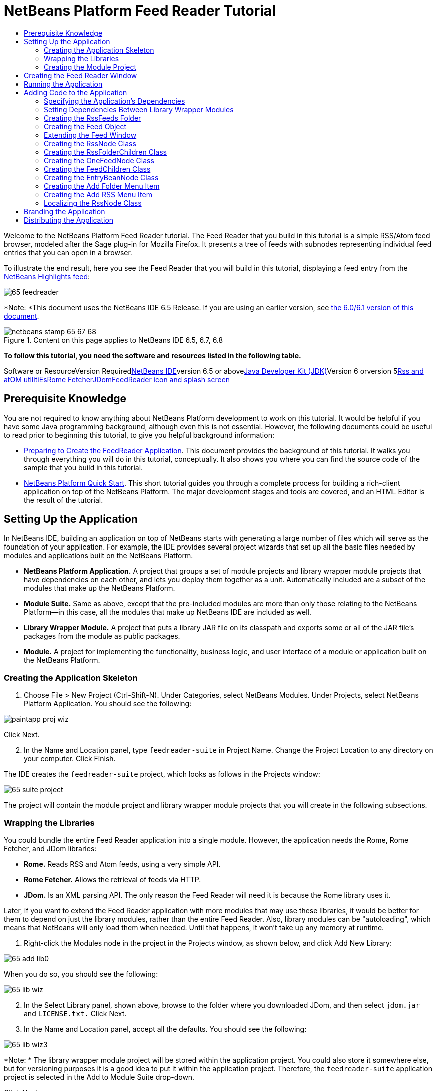 // 
//     Licensed to the Apache Software Foundation (ASF) under one
//     or more contributor license agreements.  See the NOTICE file
//     distributed with this work for additional information
//     regarding copyright ownership.  The ASF licenses this file
//     to you under the Apache License, Version 2.0 (the
//     "License"); you may not use this file except in compliance
//     with the License.  You may obtain a copy of the License at
// 
//       http://www.apache.org/licenses/LICENSE-2.0
// 
//     Unless required by applicable law or agreed to in writing,
//     software distributed under the License is distributed on an
//     "AS IS" BASIS, WITHOUT WARRANTIES OR CONDITIONS OF ANY
//     KIND, either express or implied.  See the License for the
//     specific language governing permissions and limitations
//     under the License.
//

= NetBeans Platform Feed Reader Tutorial
:jbake-type: platform-tutorial
:jbake-tags: tutorials 
:jbake-status: published
:syntax: true
:source-highlighter: pygments
:toc: left
:toc-title:
:icons: font
:experimental:
:description: NetBeans Platform Feed Reader Tutorial - Apache NetBeans
:keywords: Apache NetBeans Platform, Platform Tutorials, NetBeans Platform Feed Reader Tutorial

Welcome to the NetBeans Platform Feed Reader tutorial. The Feed Reader that you build in this tutorial is a simple RSS/Atom feed browser, modeled after the Sage plug-in for Mozilla Firefox. It presents a tree of feeds with subnodes representing individual feed entries that you can open in a browser.

To illustrate the end result, here you see the Feed Reader that you will build in this tutorial, displaying a feed entry from the link:https://netbeans.org/rss-091.xml[+NetBeans Highlights feed+]:

image::images/65-feedreader.png[]

*Note: *This document uses the NetBeans IDE 6.5 Release. If you are using an earlier version, see link:60/nbm-feedreader.html[+the 6.0/6.1 version of this document+].


image::images/netbeans-stamp-65-67-68.gif[title="Content on this page applies to NetBeans IDE 6.5, 6.7, 6.8"]


*To follow this tutorial, you need the software and resources listed in the following table.*

Software or ResourceVersion Requiredlink:https://netbeans.org/downloads/index.html[+NetBeans IDE+]version 6.5 or abovelink:http://java.sun.com/javase/downloads/index.jsp[+Java Developer Kit (JDK)+]Version 6 orversion 5link:https://rome.dev.java.net/[+Rss and atOM utilitiEs+]link:http://wiki.java.net/bin/view/Javawsxml/RomeFetcherRelease06[+Rome Fetcher+]link:http://jdom.org/downloads/index.html[+JDom+]link:https://netbeans.org/files/documents/4/550/feedreader-images.zip[+FeedReader icon and splash screen+]


== Prerequisite Knowledge

You are not required to know anything about NetBeans Platform development to work on this tutorial. It would be helpful if you have some Java programming background, although even this is not essential. However, the following documents could be useful to read prior to beginning this tutorial, to give you helpful background information:

* link:https://platform.netbeans.org/tutorials/nbm-feedreader_background.html[+Preparing to Create the FeedReader Application+]. This document provides the background of this tutorial. It walks you through everything you will do in this tutorial, conceptually. It also shows you where you can find the source code of the sample that you build in this tutorial.
* link:nbm-quick-start.html[+NetBeans Platform Quick Start+]. This short tutorial guides you through a complete process for building a rich-client application on top of the NetBeans Platform. The major development stages and tools are covered, and an HTML Editor is the result of the tutorial.


==  Setting Up the Application

In NetBeans IDE, building an application on top of NetBeans starts with generating a large number of files which will serve as the foundation of your application. For example, the IDE provides several project wizards that set up all the basic files needed by modules and applications built on the NetBeans Platform.

* *NetBeans Platform Application.* A project that groups a set of module projects and library wrapper module projects that have dependencies on each other, and lets you deploy them together as a unit. Automatically included are a subset of the modules that make up the NetBeans Platform.
* *Module Suite.* Same as above, except that the pre-included modules are more than only those relating to the NetBeans Platform—in this case, all the modules that make up NetBeans IDE are included as well.
* *Library Wrapper Module.* A project that puts a library JAR file on its classpath and exports some or all of the JAR file's packages from the module as public packages.
* *Module.* A project for implementing the functionality, business logic, and user interface of a module or application built on the NetBeans Platform.


=== Creating the Application Skeleton


[start=1]
1. Choose File > New Project (Ctrl-Shift-N). Under Categories, select NetBeans Modules. Under Projects, select NetBeans Platform Application. You should see the following:

image::images/paintapp-proj-wiz.png[]

Click Next.


[start=2]
2. In the Name and Location panel, type  `` feedreader-suite``  in Project Name. Change the Project Location to any directory on your computer. Click Finish.

The IDE creates the  `` feedreader-suite``  project, which looks as follows in the Projects window:

image::images/65-suite-project.png[]

The project will contain the module project and library wrapper module projects that you will create in the following subsections.


=== Wrapping the Libraries

You could bundle the entire Feed Reader application into a single module. However, the application needs the Rome, Rome Fetcher, and JDom libraries:

* *Rome.* Reads RSS and Atom feeds, using a very simple API.
* *Rome Fetcher.* Allows the retrieval of feeds via HTTP.
* *JDom.* Is an XML parsing API. The only reason the Feed Reader will need it is because the Rome library uses it.

Later, if you want to extend the Feed Reader application with more modules that may use these libraries, it would be better for them to depend on just the library modules, rather than the entire Feed Reader. Also, library modules can be "autoloading", which means that NetBeans will only load them when needed. Until that happens, it won't take up any memory at runtime.


[start=1]
1. Right-click the Modules node in the project in the Projects window, as shown below, and click Add New Library:

image::images/65-add-lib0.png[]

When you do so, you should see the following:

image::images/65-lib-wiz.png[]


[start=2]
2. In the Select Library panel, shown above, browse to the folder where you downloaded JDom, and then select  `` jdom.jar``  and  `` LICENSE.txt.``  Click Next.


[start=3]
3. In the Name and Location panel, accept all the defaults. You should see the following:

image::images/65-lib-wiz3.png[]

*Note: * The library wrapper module project will be stored within the application project. You could also store it somewhere else, but for versioning purposes it is a good idea to put it within the application project. Therefore, the  `` feedreader-suite``  application project is selected in the Add to Module Suite drop-down.

Click Next.


[start=4]
4. In the Basic Module Configuration panel, type  ``org.myorg``  as the code name base and leave all the other defaults unchanged. You should see the following:

image::images/65-lib-wiz4.png[]

Click Finish.

The new library wrapper module project opens in the IDE and displays in the Projects window. You should now see the following in the Projects window:

image::images/65-lib-wiz2.png[]

[start=5]
5. Return to step 1 of this section and create a library wrapper module project for Rome. Use code name base "org.rome" and accept all the other defaults.

[start=6]
6. Return to step 1 of this section and create a library wrapper module project for Rome Fetcher. Use code name base "org.fetcher" and accept all the other defaults.

You now have an application skeleton, with three library wrapper module projects, providing many useful Java classes that you will be able to make use of throughout this tutorial.


=== Creating the Module Project

In this section, we create a project for the functionality that our application will provide. The project will make use of the classes made available by the library wrapper modules that we created in the previous section.


[start=1]
1. Right-click the Modules node in the application project in the Projects window, as shown below, and click Add New:

image::images/65-module-project.png[]

When you do so, you should see the following:

image::images/65-module-wiz.png[]


[start=2]
2. In the Name and Location panel, shown above, type  `` FeedReader``  in Project Name. Accept all the other defaults. Click Next.

[start=3]
3. In the Basic Module Configuration panel, type  ``org.myorg.feedreader``  in Code Name Base.

[start=4]
4. Select "Generate XML Layer". Leave the locations of both the localizing bundle and the XML layer file so that they will be stored in a package with the name  ``org/myorg/feedreader`` . You should now see the following:

image::images/65-module-wiz-1.png[]

Click Finish.

The IDE creates the FeedReader project. The project contains all of the module's sources and project metadata, such as the project's Ant build script. The project opens in the IDE. You can view its logical structure in the Projects window (Ctrl-1) and its file structure in the Files window (Ctrl-2). The Projects window should now show the following:

image::images/65-module.png[]

You have now created the source structure of your new application. In the next section, we will begin adding some code.


==  Creating the Feed Reader Window

In this section you use the Window Component wizard to generate files that create a custom windowing component and an action to invoke it. The wizard also registers the action as a menu item in the  `` layer.xml ``  configuration file and adds entries for serializing the windowing component. Right after finishing this section, you are shown how to try out the files that the Window Component wizard generates for you.


[start=1]
1. Right-click the  `` FeedReader``  project node and choose New > Other. Under Categories, select Module Development. Under File Types, select Window Component, as shown below:

image::images/65-windowcomp-wiz.png[]

Click Next.


[start=2]
2. In the Basic Settings panel, select  `` explorer``  in the drop-down list and click Open on Application Start, as shown below:

image::images/65-windowcomp-wiz2.png[]

Click Next.


[start=3]
3. In the Name and Location panel, type Feed as the Class Name Prefix and browse to the location where you saved  `` rss16.gif (image::images/rss16.gif[]).``  The GIF file will be shown in the menu item that invokes the action. You should now see the following:

image::images/65-windowcomp-wiz3.png[]

Click Finish.

The following is now shown in the Projects window:

image::images/65-windowcomp.png[]

The IDE has created the following new files:

*  `` FeedTopComponent.java.``  Defines the Feed Window.
*  `` FeedTopComponentSettings.xml.``  Specifies all the interfaces of the  `` org.myorg.feedreader``  rich-client application. Enables easy lookup of instances, without the need to instantiate each. Avoids the need to load classes or create objects and therefore improves performance. Registered in the  `` Windows2/Components``  folder of the  `` layer.xml``  file.
*  `` FeedTopComponentWstcref.xml.``  Specifies a reference to the component. Enables the component to belong to more than one mode. Registered in the  ``Windows2/Modes``  folder of the  `` layer.xml``  file.

The IDE has modified the following existing files:

* * * 
 `` project.xml.``  Two module dependencies have been added,  `` Utilities API ``  (click link:http://bits.netbeans.org/dev/javadoc/org-openide-util/overview-summary.html[+here +] for Javadoc) and  `` Window System API ``  (click link:http://bits.netbeans.org/dev/javadoc/org-openide-windows/overview-summary.html[+here+] for Javadoc).
*  `` Bundle.properties.``  
 Three key-value pairs have been added:
*  ``CTL_FeedAction.``  Localizes the label of the menu item, defined in the  ``layer.xml``  file.
*  ``CTL_FeedTopComponent.``  Localizes the label of  ``FeedTopComponent.java`` .
*  ``HINT_FeedTopComponent.``  Localizes the tooltip of  ``FeedTopComponent.java`` .

Finally, three folders have been added to the  ``layer.xml``  file:

*  `` <Actions>``  
Registers the action as an action in the Window folder.
*  `` <Menu>``  
Registers the action as a menu item in the Window menu.
*  `` <Windows2> ``  Registers the  ``FeedTopComponentSettings.xml`` , which is used for looking up the windowing component. Registers the component reference file  ``FeedTopComponentWstcref.xml``  in the "explorer" area. 


== Running the Application

Without having typed a single line of code, you can already take your application for a spin. Trying it out means deploying the modules to the NetBeans Platform and then checking to see that the empty Feed Window displays correctly.


[start=1]
1. In the Projects window, right-click the  `` feedreader-suite``  project and choose Clean and Build All.

[start=2]
2. 
In the Projects window, right-click the  `` feedreader-suite``  project and choose Run.

The application starts up. You see a splash screen. Then the application opens and displays the new Feed Window, as an explorer window, shown below:

image::images/65-feedreader-1.png[]

*Note: * What you now have is an application consisting of the following modules:

* The modules provided by the NetBeans Platform, for bootstrapping the application, lifecycle management, and other infrastructural concerns.
* The three library wrapper modules that you created in this tutorial.
* The FeedReader functionality module that you created in this tutorial, for providing the Feed window.

In the application's Window menu, you should see the new menu item, which you can use for opening the Feed window, if it is closed.

As you can see, without having done any coding, we have a complete application. It doesn't do much yet, but the entire infrastructure exists and works as one would expect. Next, we begin using some of the NetBeans APIs, to add code to our application.


==  Adding Code to the Application

Now that you have laid the basis for your application, it's time to begin adding your own code. Before doing so, you need to specify the application's dependencies. Dependencies are modules that provide the NetBeans APIs that you will extend or implement. Then, you will use the New File wizard and the Source Editor to create and code the classes that make up the Feed Reader application.


=== Specifying the Application's Dependencies

You need to subclass several classes that belong to the NetBeans APIs. The classes belong to modules that need to be declared as dependencies of your Feed Reader application. Use the Project Properties dialog box for this purpose, as explained in the steps below.


[start=1]
1. In the Projects window, right-click the  ``FeedReader``  project and choose Properties. In the Project Properties dialog box, click Libraries. Notice that some APIs have already been declared as Module Dependencies, shown below:

image::images/65-proj-props-1.png[]

The above library registrations were done for you by the Window Component wizard, earlier in this tutorial.


[start=2]
2. Click Add Dependency.

[start=3]
3. Add the following APIs:

[source,java]
----

Actions API
Datasystems API
Dialogs API
Explorer and Property Sheet API
File System API
Nodes API
rome
rome-fetcher
----

You should now see the following:

image::images/65-proj-props-2.png[]

Click OK to exit the Project Properties dialog box.


[start=4]
4. Expand the  ``FeedReader``  project's Libraries node and notice the list of modules that are now available to this project:

image::images/65-add-lib5.png[]


=== Setting Dependencies Between Library Wrapper Modules

Now that we have set dependencies on the NetBeans API modules that we will use, let's also set dependencies between our library wrapper modules. For example, the Rome JAR makes use of classes from the JDom JAR. Now that these are wrapped in separate library wrapper modules, we need to specify the relationship between the JARs via the library wrapper module's Project Properties dialog box.


[start=1]
1. First, lets make Rome dependent on JDom. Right-click the Rome library wrapper module project in the Projects window and choose Properties. In the Project Properties dialog box, click Libraries and then click Add Dependency. Add  ``jdom`` . You should now see the following:

image::images/65-props-jdom.png[]

Click OK to exit the Project Properties dialog box.


[start=2]
2. Finally, since Rome Fetcher depends on both Rome and JDom, you need to make Rome Fetcher dependent on Rome, as shown below:

image::images/65-props-rome.png[]

Because Rome already depends on JDom, you do not need to make Rome Fetcher dependent on JDom.


=== Creating the RssFeeds Folder

You will use the IDE's user interface to add a folder to the  ``layer.xml``  file. The folder will contain our RSS feed objects. Later, you will add code to  `` FeedTopComponent.java`` , which was created for you by the Window Component wizard, to view the content of this folder.


[start=1]
1. In the Projects window, expand the  `` FeedReader``  project node and then expand the XML Layer node. You should see the following nodes:

*  `` <this layer>.``  Exposes the folders provided by the current module. For example, as you can see below, the FeedReader module provides folders named Actions, Menu, and Windows2, as discussed earlier in this tutorial:

image::images/65-feedfolder-1.png[]

*  `` <this layer in context>. ``  Exposes all the folders available to the entire application. We will look at this node later in this tutorial.


[start=2]
2. Right-click the  `` <this layer>``  node and choose New > Folder.

[start=3]
3. Type  `` RssFeeds``  in the New Folder dialog box. Click OK. You now have a new folder, as shown below:

image::images/65-feedfolder-3.png[]

[start=4]
4. Double-click the node for the  `` layer.xml``  file so that it opens in the Source Editor. Notice that this entry has been added: `` <folder name="RssFeeds"/>`` 


=== Creating the Feed Object

Next you create a simple POJO that encapsulates a URL and its associated Rome feed.


[start=1]
1. Right-click the  `` FeedReader``  project node, choose New > Java Class.

[start=2]
2. Name the class  `` Feed``  and select  `` org.myorg.feedreader``  in the Package drop-down. Click Finish.

[start=3]
3. In the Source Editor, replace the default  `` Feed``  class with the following:

[source,java]
----

public class Feed implements Serializable {

    private static final long serialVersionUID = 1L;

    private static final FeedFetcher FEED_FETCHER =
            new HttpURLFeedFetcher(HashMapFeedInfoCache.getInstance());

    private transient SyndFeed syndFeed;
    private final URL url;
    private String name;

    public Feed(URL url) {
        this.url = url;
        name = url.toExternalForm();
    }

    public URL getURL() {
        return url;
    }

    public SyndFeed getSyndFeed() throws IOException {
        if (syndFeed == null) {
            try {
                syndFeed = FEED_FETCHER.retrieveFeed(url);
                String title = syndFeed.getTitle();
                if (title != null) {
                    name = title;
                }
            } catch (Exception ex) {
                throw (IOException) new IOException(ex.toString()).initCause(ex);
            }
        }
        return syndFeed;
    }

    @Override
    public String toString() {
        return name;
    }

}
----

A lot of code is underlined, because you have not declared their packages. You do this in the next steps.

Take the following steps to reformat the file and declare its dependencies:


[start=1]
1. Press Alt-Shift-F to format the code.

[start=2]
2. Press Ctrl-Shift-I and make sure the following import statements are selected:

image::images/65-fix-imports-1.png[]

Click OK, and the IDE adds the following import statements to the class:


[source,java]
----

import com.sun.syndication.feed.synd.SyndFeed;
import com.sun.syndication.fetcher.FeedFetcher;
import com.sun.syndication.fetcher.impl.HashMapFeedInfoCache;
import com.sun.syndication.fetcher.impl.HttpURLFeedFetcher;
import java.io.IOException;
import java.io.Serializable;
import java.net.URL;
----

All the red underlining should now have disappeared. If not, do not continue with this tutorial until you have solved the problem.


=== Extending the Feed Window

In this section, we use a NetBeans Swing component called  ``BeanTreeView``  to display a hierarchy of feeds in our  ``TopComponent`` .


[start=1]
1. Double-click  `` FeedTopComponent.java``  and then click the Source button, so that the  ``TopComponent``  opens in the Source Editor.

[start=2]
2. Type  `` implements ExplorerManager.Provider``  at the end of the class declaration.

[start=3]
3. Press Alt-Enter in the line and click on the suggestion. The IDE adds an import statement for the required package  `` org.openide.explorer.ExplorerManager``  .

[start=4]
4. Press Alt-Enter again and click on the suggestion. The IDE implements the abstract method  `` getExplorerManager()``  .

[start=5]
5. Type  `` return manager;``  in the body of the new  `` getExplorerManager() ``  method. Press Alt-Enter in the line and let the IDE create a field called  `` manager``  for you. Replace the default definition with this one:

[source,java]
----

private final ExplorerManager manager = new ExplorerManager();
----


[start=6]
6. Right below the field declaration in the previous step, declare this one:

[source,java]
----

private final BeanTreeView view = new BeanTreeView();
----


[start=7]
7. Finally, add the following code to the end of the constructor:

[source,java]
----

setLayout(new BorderLayout());
add(view, BorderLayout.CENTER);
view.setRootVisible(true);
try {
    manager.setRootContext(new RssNode.RootRssNode());
} catch (DataObjectNotFoundException ex) {
    ErrorManager.getDefault().notify(ex);
}
ActionMap map = getActionMap();
map.put("delete", ExplorerUtils.actionDelete(manager, true));
associateLookup(ExplorerUtils.createLookup(manager, map));
----

Now a lot of code is underlined, because you have not declared their associated packages. You do this in the next steps.

Take the following steps to reformat the file and declare its dependencies:


[start=1]
1. Press Alt-Shift-F to format the code.

[start=2]
2. Press Ctrl-Shift-I, select  ``org.openide.ErrorManager`` , click OK, and the IDE adds several import statements below the package statement. The complete list of import statements should now be as follows:

[source,java]
----

import java.awt.BorderLayout;
import java.io.Serializable;
import javax.swing.ActionMap;
import org.openide.ErrorManager;
import org.openide.explorer.ExplorerManager;
import org.openide.explorer.ExplorerUtils;
import org.openide.explorer.view.BeanTreeView;
import org.openide.loaders.DataObjectNotFoundException;
import org.openide.util.NbBundle;
import org.openide.util.RequestProcessor;
import org.openide.util.Utilities;
import org.openide.windows.TopComponent;
----


[start=3]
3. Note that the line  `` manager.setRootContext(new RssNode.RootRssNode());``  is still underlined in red, because you have not created  `` RssNode.java ``  yet. This you will do in the next subsection. All other red underlining should now have disappeared. If not, do not continue with this tutorial until you have solved the problem.


=== Creating the RssNode Class

The top level node of our Feed Reader is provided by the RssNode class. The class extends  ``link:http://bits.netbeans.org/dev/javadoc/org-openide-nodes/org/openide/nodes/FilterNode.html[+FilterNode+]`` , which proxies the 'RssFeeds' node. Here we define a display name and we declare two menu items, 'Add' and 'Add Folder', as shown here:

image::images/60-actions.png[]

Take the following steps to create this class:


[start=1]
1. Create  `` RssNode.java``  in the  `` org.myorg.feedreader``  package.

[start=2]
2. Replace the default class with the following:

[source,java]
----

public class RssNode extends FilterNode {

    public RssNode(Node folderNode) throws DataObjectNotFoundException {
        super(folderNode, new RssFolderChildren(folderNode));
    }

    @Override
    public Action[] getActions(boolean popup) {
    
        *//Declare our actions
        //and pass along the node's data folder:*
        DataFolder df = getLookup().lookup(DataFolder.class);
        return new Action[]{
            new AddRssAction(df), 
            new AddFolderAction(df)
        };
        
    }

    public static class RootRssNode extends RssNode {

        *//The filter node will serve as a proxy
        //for the 'RssFeeds' node, which we here
        //obtain from the NetBeans user directory:*
        public RootRssNode() throws DataObjectNotFoundException {
            super(DataObject.find(Repository.getDefault().getDefaultFileSystem().
                    getRoot().getFileObject("RssFeeds")).getNodeDelegate());
        }

        *//Set the display name of the node,
        //referring to the bundle file, and
        //a key, which we will define later:*
        @Override
        public String getDisplayName() {
            return NbBundle.getMessage(RssNode.class, "FN_title");
        }
        
    }

}
----

Several red underline markings remain in the class, because we have not created our actions yet, and because the class that defines the node's children is currently also not created.


=== Creating the RssFolderChildren Class

Next, we are concerned with the children of the "RSS/Atom Feeds" node. The children are either folders or they are feeds. That's all that happens in the code below.

Take the following steps to create this class:


[start=1]
1. Create  `` RssFolderChildren.java``  in the  `` org.myorg.feedreader``  package.

[start=2]
2. Replace the default class with the following:

[source,java]
----

public class RssFolderChildren extends FilterNode.Children {

    RssFolderChildren(Node rssFolderNode) {
        super(rssFolderNode);
    }

    @Override
    protected Node[] createNodes(Node key) {
        Node n = key;
        
        *//If we can find a data folder, then we create an RssNode,
        //if not, we look for the feed and then create a OneFeedNode:*
        try {
            if (n.getLookup().lookup(DataFolder.class) != null) {
                return new Node[]{new RssNode(n)};
            } else {
                Feed feed = getFeed(n);
                if (feed != null) {
                    return new Node[]{
                        new OneFeedNode(n, feed.getSyndFeed())
                    };
                } else {
                    // best effort
                    return new Node[]{new FilterNode(n)};
                }
            }
        } catch (IOException ioe) {
            Exceptions.printStackTrace(ioe);
        } catch (IntrospectionException exc) {
            Exceptions.printStackTrace(exc);
        }
        // Some other type of Node (gotta do something)
        return new Node[]{new FilterNode(n)};
    }

    /** Looking up a feed */
    private static Feed getFeed(Node node) {
        InstanceCookie ck = node.getCookie(InstanceCookie.class);
        if (ck == null) {
            throw new IllegalStateException("Bogus file in feeds folder: " + node.getLookup().lookup(FileObject.class));
        }
        try {
            return (Feed) ck.instanceCreate();
        } catch (ClassNotFoundException ex) {
            Exceptions.printStackTrace(ex);
        } catch (IOException ex) {
            Exceptions.printStackTrace(ex);
        }
        return null;
    }
    
}
----

Several red underline markings remain in the class, because we have not created our  ``OneFeedNode``  class yet.


=== Creating the OneFeedNode Class

Here we are concerned with the container for the article nodes, as shown below for the 'NetBeans Highlights' node:

image::images/60-actions2.png[]

As can be seen, each of these nodes has a display name, retrieved from the feed, an icon, and a Delete menu item.

Take the following steps to create this class:


[start=1]
1. Create  `` OneFeedNode.java``  in the  `` org.myorg.feedreader``  package.

[start=2]
2. Replace the default class with the following:

[source,java]
----

public class OneFeedNode extends FilterNode {

    OneFeedNode(Node feedFileNode, SyndFeed feed) throws IOException, IntrospectionException {
        super(feedFileNode, 
                new FeedChildren(feed), 
                new ProxyLookup(
                new Lookup[]{Lookups.fixed(
                        new Object[]{feed}), 
                        feedFileNode.getLookup()
        }));
    }

    @Override
    public String getDisplayName() {
        SyndFeed feed = getLookup().lookup(SyndFeed.class);
        return feed.getTitle();
    }

    @Override
    public Image getIcon(int type) {
        return ImageUtilities.loadImage("org/myorg/feedreader/rss16.gif");
    }

    @Override
    public Image getOpenedIcon(int type) {
        return getIcon(0);
    }

    @Override
    public Action[] getActions(boolean context) {
        return new Action[]{SystemAction.get(DeleteAction.class)};
    }
    
}
----

Several red underline markings remain in the class, because we have not created our  ``FeedChildren``  class yet.


=== Creating the FeedChildren Class

In this section, we add code that will provide nodes for each of the articles provided by the feed.

Take the following steps to create this class:


[start=1]
1. Create  `` FeedChildren.java``  in the  `` org.myorg.feedreader``  package.

[start=2]
2. Replace the default class with the following:

[source,java]
----

public class FeedChildren extends Children.Keys {

    private final SyndFeed feed;

    public FeedChildren(SyndFeed feed) {
        this.feed = feed;
    }

    @SuppressWarnings(value = "unchecked")
    @Override
    protected void addNotify() {
        setKeys(feed.getEntries());
    }

    public Node[] createNodes(Object key) {
        
        *//Return new article-level nodes:*
        try {
            return new Node[]{
                new EntryBeanNode((SyndEntry) key)
            };
            
        } catch (final IntrospectionException ex) {
            Exceptions.printStackTrace(ex);
            *//Should never happen, no reason for it to fail above:*
            return new Node[]{new AbstractNode(Children.LEAF) {
                @Override
                public String getHtmlDisplayName() {
                    return "" + ex.getMessage() + "";
                }
            }};
        }
    }
}
----

Several red underline markings remain in the class, because we have not created our  ``EntryBeanNode``  class yet.


=== Creating the EntryBeanNode Class

Finally, we deal with the lowest level nodes, those that represent articles provided by the feed.

To create this class, take the following steps:


[start=1]
1. Create  `` EntryBeanNode.java``  in the  `` org.myorg.feedreader``  package.

[start=2]
2. Replace the default class with the following:

[source,java]
----

public class EntryBeanNode extends FilterNode {

    private SyndEntry entry;

    @SuppressWarnings(value = "unchecked")
    public EntryBeanNode(SyndEntry entry) throws IntrospectionException {
        super(new BeanNode(entry), Children.LEAF, 
                Lookups.fixed(new Object[]{
            entry, 
            new EntryOpenCookie(entry)
        }));
        this.entry = entry;
    }

    */** Using HtmlDisplayName ensures any HTML in RSS entry titles are
     * /**properly handled, escaped, entities resolved, etc. */*
    @Override
    public String getHtmlDisplayName() {
        return entry.getTitle();
    }

    */** Making a tooltip out of the entry's description */*
    @Override
    public String getShortDescription() {
        return entry.getDescription().getValue();
    }

    */** Providing the Open action on a feed entry */*
    @Override
    public Action[] getActions(boolean popup) {
        return new Action[]{SystemAction.get(OpenAction.class)};
    }

    @Override
    public Action getPreferredAction() {
        return (SystemAction) getActions(false) [0];
    }

    */** Specifying what should happen when the user invokes the Open action */*
    private static class EntryOpenCookie implements OpenCookie {

        private final SyndEntry entry;

        EntryOpenCookie(SyndEntry entry) {
            this.entry = entry;
        }

        public void open() {
            try {
                URLDisplayer.getDefault().showURL(new URL(entry.getUri()));
            } catch (MalformedURLException mue) {
                Exceptions.printStackTrace(mue);
            }
        }
        
    }
    
}
----


=== Creating the Add Folder Menu Item

Here we create the menu item for creating folders, that we declared earlier.

To create this class, take the following steps:


[start=1]
1. Create  `` AddFolderAction.java``  in the  `` org.myorg.feedreader``  package.

[start=2]
2. Replace the default class with the following:

[source,java]
----

public class AddFolderAction extends AbstractAction {

    private DataFolder folder;

    public AddFolderAction(DataFolder df) {
        folder = df;
        putValue(Action.NAME, NbBundle.getMessage(RssNode.class, "FN_addfolderbutton"));
    }

    public void actionPerformed(ActionEvent ae) {
        NotifyDescriptor.InputLine nd = 
                new NotifyDescriptor.InputLine(
                NbBundle.getMessage(RssNode.class, "FN_askfolder_msg"), 
                NbBundle.getMessage(RssNode.class, "FN_askfolder_title"), 
                NotifyDescriptor.OK_CANCEL_OPTION, NotifyDescriptor.PLAIN_MESSAGE);
        Object result = DialogDisplayer.getDefault().notify(nd);
        if (result.equals(NotifyDescriptor.OK_OPTION)) {
            final String folderString = nd.getInputText();
            try {
                DataFolder.create(folder, folderString);
            } catch (IOException ex) {
                Exceptions.printStackTrace(ex);
            }
        }
    }
}
----


=== Creating the Add RSS Menu Item

In this section, we create the menu item that adds new feeds.

To create this class, take the following steps:


[start=1]
1. Create  `` AddRssAction.java``  in the  `` org.myorg.feedreader``  package.

[start=2]
2. Replace the default class with the following:

[source,java]
----

public class AddRssAction extends AbstractAction {

    private DataFolder folder;

    public AddRssAction(DataFolder df) {
        folder = df;
        putValue(Action.NAME, NbBundle.getMessage(RssNode.class, "FN_addbutton"));
    }

    public void actionPerformed(ActionEvent ae) {
    
        NotifyDescriptor.InputLine nd = new NotifyDescriptor.InputLine(
                NbBundle.getMessage(RssNode.class, "FN_askurl_msg"),
                NbBundle.getMessage(RssNode.class, "FN_askurl_title"),
                NotifyDescriptor.OK_CANCEL_OPTION,
                NotifyDescriptor.PLAIN_MESSAGE);

        Object result = DialogDisplayer.getDefault().notify(nd);

        if (result.equals(NotifyDescriptor.OK_OPTION)) {
            String urlString = nd.getInputText();
            URL url;
            try {
                url = new URL(urlString);
            } catch (MalformedURLException e) {
                String message = NbBundle.getMessage(RssNode.class, "FN_askurl_err", urlString);
                Exceptions.attachLocalizedMessage(e, message);
                Exceptions.printStackTrace(e);
                return;
            }
            try {
                checkConnection(url);
            } catch (IOException e) {
                String message = NbBundle.getMessage(RssNode.class, "FN_cannotConnect_err", urlString);
                Exceptions.attachLocalizedMessage(e, message);
                Exceptions.printStackTrace(e);
                return;
            }
            Feed f = new Feed(url);
            FileObject fld = folder.getPrimaryFile();
            String baseName = "RssFeed";
            int ix = 1;
            while (fld.getFileObject(baseName + ix, "ser") != null) {
                ix++;
            }
            try {
                FileObject writeTo = fld.createData(baseName + ix, "ser");
                FileLock lock = writeTo.lock();
                try {
                    ObjectOutputStream str = new ObjectOutputStream(writeTo.getOutputStream(lock));
                    try {
                        str.writeObject(f);
                    } finally {
                        str.close();
                    }
                } finally {
                    lock.releaseLock();
                }
            } catch (IOException ioe) {
                Exceptions.printStackTrace(ioe);
            }
        }
    }    
    
    private static void checkConnection(final URL url) throws IOException {
        InputStream is = url.openStream();
        is.close();
    }
    
}
----


=== Localizing the RssNode Class


[start=1]
1. Open the  `` FeedReader``  module's  `` Bundle.properties``  file.

[start=2]
2. Add the following key-value pairs:

[source,java]
----

FN_title=RSS/Atom Feeds
FN_addbutton=Add
FN_askurl_title=New Feed
FN_askurl_msg=Enter the URL of an RSS/Atom Feed
FN_askurl_err=Invalid URL: {0}|
FN_addfolderbutton=Add Folder
FN_askfolder_msg=Enter the folder name
FN_askfolder_title=New Folder
----

Here is an explanation of the new key-value pairs, which localize strings defined in  `` RssNode.java``  :

* * FN_title.* Localizes the label of the highest node in the Feed Window.

Localization of user interface for adding a feed:

* * FN_addbutton.* Localizes the label of the Add menu item that appears in the highest node's pop-up.
* * FN_askurl_title.* Localizes the title of the New Feed dialog box.
* * FN_askurl_msg.* Localizes the message that appears in the New Feed dialog box.
* * FN_askurl_err.* Localizes the error string that is displayed if the URL is invalid.

Localization of user interface for adding a folder:

* * FN_addfolderbutton.* Localizes the label of the Add Folder menu item that appears in the highest node's pop-up.
* * FN_askfolder_msg.* Localizes the message that appears in the Add Folder dialog box.
* * FN_askfolder_title. * Localizes the title of the Add Folder dialog box.


==  Branding the Application

Now that you are at the end of the development cycle, while you are wrapping up the application, you are concerned with the following questions:

* What should the name of the application's executable be?
* What should the user see when starting up my application? A progress bar? A splash screen? Both?
* When my application starts up, what should be displayed in the title bar?
* Do I need all the menus and toolbar buttons that the NetBeans Platform provides by default?

These questions relate to branding, the activity of personalizing an application built on top of the NetBeans Platform. The IDE provides a panel in the Project Properties dialog box of application projects to help you with branding.


[start=1]
1. Right-click the  `` feedreader-suite``  project node (not the  `` FeedReader``  project node) and choose Properties. In the Project Properties dialog box, click Build.

[start=2]
2. In the Build panel, type  `` feedreader``  in Branding Name. Type  `` Feed Reader Application``  in Application Title. The value in branding name sets the executable's name, while the value in application title sets the application's title bar.

[start=3]
3. Click Browse to browse to the  `` rss16.gif``  icon (image::images/rss16.gif[]). The icon will be displayed in the Help > About dialog box.

You should now see the following:

image::images/65-brand-1.png[]


[start=4]
4. In the Splash Screen panel, click Browse to browse to  `` splash.gif`` . Optionally, change the color and text size of the progress bar. Or, if you do not want a progress bar, unselect Enabled.

You should now see the following:

image::images/65-brand-2.png[]

[start=5]
5. 
In the Window System panel, you can limit the behavior of the windows in your application:

image::images/65-brand-3.png[]

Click OK.


[start=6]
6. Right-click the application's "Modules" node and create a new module called "Branding". In the Module Project wizard, make sure to specify that a  ``layer.xml``  file should be created, and then, once the module is created, add these entries to its  ``layer.xml``  file:

[source,xml]
----

<?xml version="1.0" encoding="UTF-8"?>
<!DOCTYPE filesystem PUBLIC "-//NetBeans//DTD Filesystem 1.1//EN" "https://netbeans.org/dtds/filesystem-1_1.dtd">
<!--
This is a `branding' layer. 
In this case, it's just hiding menu items and toolbars we don't want.
-->
<filesystem>

	<!-- hide unused toolbars -->
	<folder name="Toolbars">
		<folder name="File_hidden"/>
		<folder name="Edit_hidden"/>
	</folder>

	<folder name="Menu">
		<folder name="File">
			<file name="org-openide-actions-SaveAction.instance_hidden"/>
			<file name="org-openide-actions-SaveAllAction.instance_hidden"/>
			<file name="org-netbeans-core-actions-RefreshAllFilesystemsAction.instance_hidden"/>            
			<file name="org-openide-actions-PageSetupAction.instance_hidden"/>
			<file name="org-openide-actions-PrintAction.instance_hidden"/>
		</folder>
		<folder name="Edit_hidden"/>
		<folder name="Tools_hidden"/>
	</folder>

</filesystem>
----

Run the application and notice that your title bar, splash screen, menus, and toolbar have all been customized.


== Distributing the Application

The IDE uses an Ant build script to create a distribution of your application. The build script was created for you when you created the project.


[start=1]
1. In the Projects window, right-click the  `` FeedReader Application``  project node and choose Build ZIP Distribution. The Output window (Ctrl-4) shows you where the ZIP distribution is created.

[start=2]
2. In your filesystem, find the  `` feedreader.zip``  distribution in the  `` dist``  folder in your project directory. Unzip it. Launch the application, which you will find in the  `` bin``  folder. During start up, the splash screen is displayed. When the application has started up, go to the Help > About dialog box and notice the icon and splash screen that you specified in the <<branding,Branding the Application>> section.

When it is up and running, the Feed Reader application displays the RSS/Atom Feeds window, containing a node called RSS/Atom Feeds.

Congratulations! You have completed the FeedReader tutorial.


link:https://netbeans.org/about/contact_form.html?to=3&subject=Feedback: NetBeans Platform Feed Reader Tutorial[+Send Us Your Feedback+]



